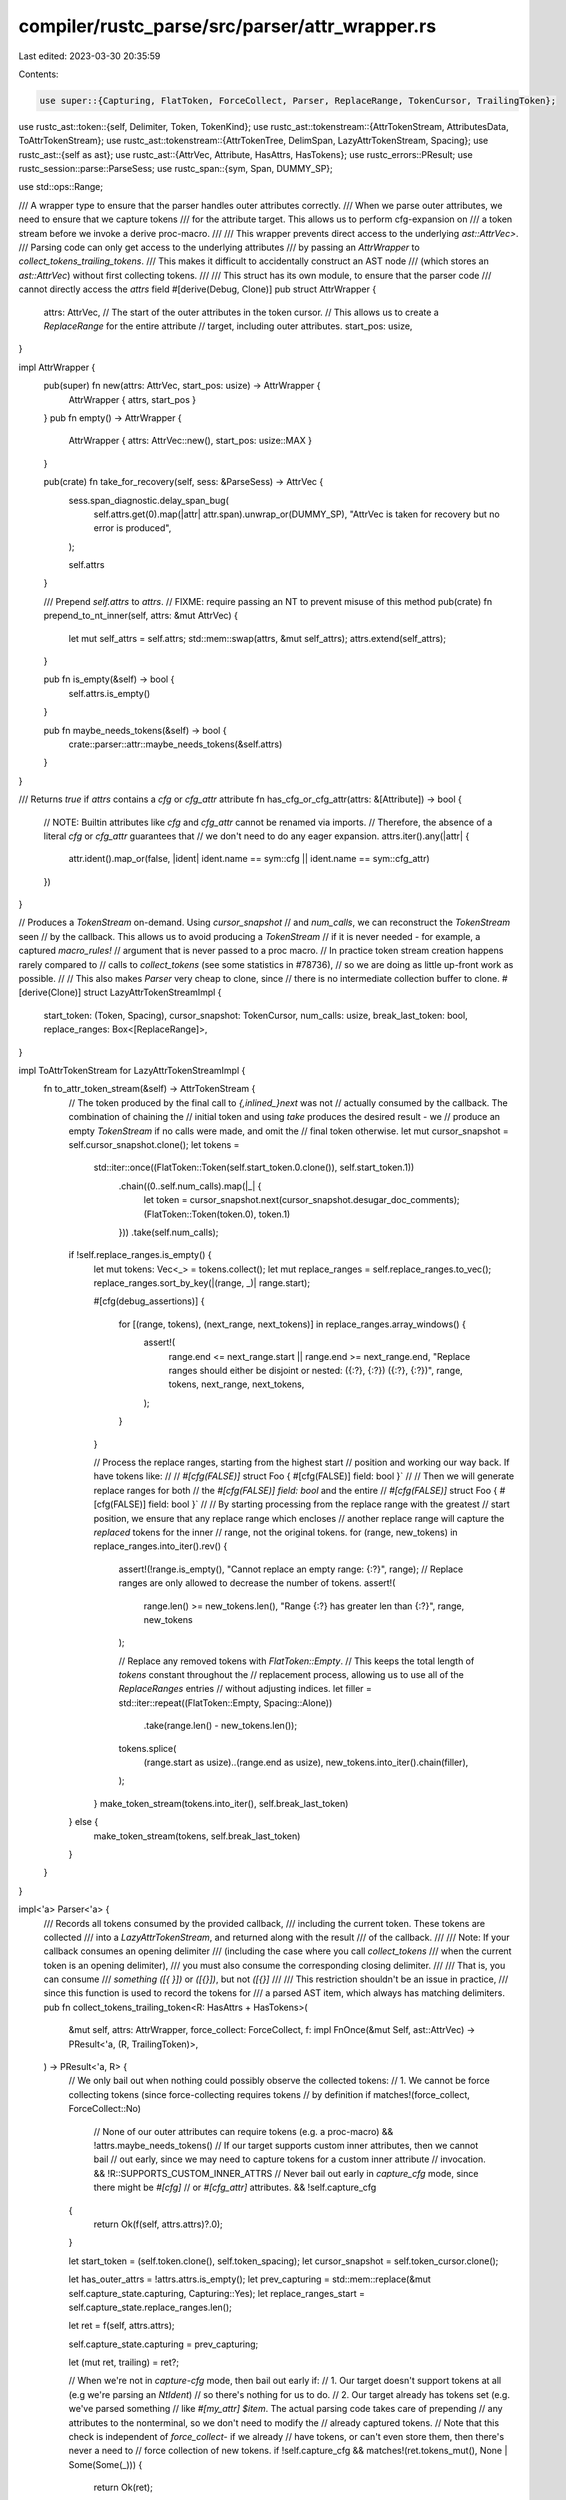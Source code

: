 compiler/rustc_parse/src/parser/attr_wrapper.rs
===============================================

Last edited: 2023-03-30 20:35:59

Contents:

.. code-block:: rs

    use super::{Capturing, FlatToken, ForceCollect, Parser, ReplaceRange, TokenCursor, TrailingToken};
use rustc_ast::token::{self, Delimiter, Token, TokenKind};
use rustc_ast::tokenstream::{AttrTokenStream, AttributesData, ToAttrTokenStream};
use rustc_ast::tokenstream::{AttrTokenTree, DelimSpan, LazyAttrTokenStream, Spacing};
use rustc_ast::{self as ast};
use rustc_ast::{AttrVec, Attribute, HasAttrs, HasTokens};
use rustc_errors::PResult;
use rustc_session::parse::ParseSess;
use rustc_span::{sym, Span, DUMMY_SP};

use std::ops::Range;

/// A wrapper type to ensure that the parser handles outer attributes correctly.
/// When we parse outer attributes, we need to ensure that we capture tokens
/// for the attribute target. This allows us to perform cfg-expansion on
/// a token stream before we invoke a derive proc-macro.
///
/// This wrapper prevents direct access to the underlying `ast::AttrVec>`.
/// Parsing code can only get access to the underlying attributes
/// by passing an `AttrWrapper` to `collect_tokens_trailing_tokens`.
/// This makes it difficult to accidentally construct an AST node
/// (which stores an `ast::AttrVec`) without first collecting tokens.
///
/// This struct has its own module, to ensure that the parser code
/// cannot directly access the `attrs` field
#[derive(Debug, Clone)]
pub struct AttrWrapper {
    attrs: AttrVec,
    // The start of the outer attributes in the token cursor.
    // This allows us to create a `ReplaceRange` for the entire attribute
    // target, including outer attributes.
    start_pos: usize,
}

impl AttrWrapper {
    pub(super) fn new(attrs: AttrVec, start_pos: usize) -> AttrWrapper {
        AttrWrapper { attrs, start_pos }
    }
    pub fn empty() -> AttrWrapper {
        AttrWrapper { attrs: AttrVec::new(), start_pos: usize::MAX }
    }

    pub(crate) fn take_for_recovery(self, sess: &ParseSess) -> AttrVec {
        sess.span_diagnostic.delay_span_bug(
            self.attrs.get(0).map(|attr| attr.span).unwrap_or(DUMMY_SP),
            "AttrVec is taken for recovery but no error is produced",
        );

        self.attrs
    }

    /// Prepend `self.attrs` to `attrs`.
    // FIXME: require passing an NT to prevent misuse of this method
    pub(crate) fn prepend_to_nt_inner(self, attrs: &mut AttrVec) {
        let mut self_attrs = self.attrs;
        std::mem::swap(attrs, &mut self_attrs);
        attrs.extend(self_attrs);
    }

    pub fn is_empty(&self) -> bool {
        self.attrs.is_empty()
    }

    pub fn maybe_needs_tokens(&self) -> bool {
        crate::parser::attr::maybe_needs_tokens(&self.attrs)
    }
}

/// Returns `true` if `attrs` contains a `cfg` or `cfg_attr` attribute
fn has_cfg_or_cfg_attr(attrs: &[Attribute]) -> bool {
    // NOTE: Builtin attributes like `cfg` and `cfg_attr` cannot be renamed via imports.
    // Therefore, the absence of a literal `cfg` or `cfg_attr` guarantees that
    // we don't need to do any eager expansion.
    attrs.iter().any(|attr| {
        attr.ident().map_or(false, |ident| ident.name == sym::cfg || ident.name == sym::cfg_attr)
    })
}

// Produces a `TokenStream` on-demand. Using `cursor_snapshot`
// and `num_calls`, we can reconstruct the `TokenStream` seen
// by the callback. This allows us to avoid producing a `TokenStream`
// if it is never needed - for example, a captured `macro_rules!`
// argument that is never passed to a proc macro.
// In practice token stream creation happens rarely compared to
// calls to `collect_tokens` (see some statistics in #78736),
// so we are doing as little up-front work as possible.
//
// This also makes `Parser` very cheap to clone, since
// there is no intermediate collection buffer to clone.
#[derive(Clone)]
struct LazyAttrTokenStreamImpl {
    start_token: (Token, Spacing),
    cursor_snapshot: TokenCursor,
    num_calls: usize,
    break_last_token: bool,
    replace_ranges: Box<[ReplaceRange]>,
}

impl ToAttrTokenStream for LazyAttrTokenStreamImpl {
    fn to_attr_token_stream(&self) -> AttrTokenStream {
        // The token produced by the final call to `{,inlined_}next` was not
        // actually consumed by the callback. The combination of chaining the
        // initial token and using `take` produces the desired result - we
        // produce an empty `TokenStream` if no calls were made, and omit the
        // final token otherwise.
        let mut cursor_snapshot = self.cursor_snapshot.clone();
        let tokens =
            std::iter::once((FlatToken::Token(self.start_token.0.clone()), self.start_token.1))
                .chain((0..self.num_calls).map(|_| {
                    let token = cursor_snapshot.next(cursor_snapshot.desugar_doc_comments);
                    (FlatToken::Token(token.0), token.1)
                }))
                .take(self.num_calls);

        if !self.replace_ranges.is_empty() {
            let mut tokens: Vec<_> = tokens.collect();
            let mut replace_ranges = self.replace_ranges.to_vec();
            replace_ranges.sort_by_key(|(range, _)| range.start);

            #[cfg(debug_assertions)]
            {
                for [(range, tokens), (next_range, next_tokens)] in replace_ranges.array_windows() {
                    assert!(
                        range.end <= next_range.start || range.end >= next_range.end,
                        "Replace ranges should either be disjoint or nested: ({:?}, {:?}) ({:?}, {:?})",
                        range,
                        tokens,
                        next_range,
                        next_tokens,
                    );
                }
            }

            // Process the replace ranges, starting from the highest start
            // position and working our way back. If have tokens like:
            //
            // `#[cfg(FALSE)]` struct Foo { #[cfg(FALSE)] field: bool }`
            //
            // Then we will generate replace ranges for both
            // the `#[cfg(FALSE)] field: bool` and the entire
            // `#[cfg(FALSE)]` struct Foo { #[cfg(FALSE)] field: bool }`
            //
            // By starting processing from the replace range with the greatest
            // start position, we ensure that any replace range which encloses
            // another replace range will capture the *replaced* tokens for the inner
            // range, not the original tokens.
            for (range, new_tokens) in replace_ranges.into_iter().rev() {
                assert!(!range.is_empty(), "Cannot replace an empty range: {:?}", range);
                // Replace ranges are only allowed to decrease the number of tokens.
                assert!(
                    range.len() >= new_tokens.len(),
                    "Range {:?} has greater len than {:?}",
                    range,
                    new_tokens
                );

                // Replace any removed tokens with `FlatToken::Empty`.
                // This keeps the total length of `tokens` constant throughout the
                // replacement process, allowing us to use all of the `ReplaceRanges` entries
                // without adjusting indices.
                let filler = std::iter::repeat((FlatToken::Empty, Spacing::Alone))
                    .take(range.len() - new_tokens.len());

                tokens.splice(
                    (range.start as usize)..(range.end as usize),
                    new_tokens.into_iter().chain(filler),
                );
            }
            make_token_stream(tokens.into_iter(), self.break_last_token)
        } else {
            make_token_stream(tokens, self.break_last_token)
        }
    }
}

impl<'a> Parser<'a> {
    /// Records all tokens consumed by the provided callback,
    /// including the current token. These tokens are collected
    /// into a `LazyAttrTokenStream`, and returned along with the result
    /// of the callback.
    ///
    /// Note: If your callback consumes an opening delimiter
    /// (including the case where you call `collect_tokens`
    /// when the current token is an opening delimiter),
    /// you must also consume the corresponding closing delimiter.
    ///
    /// That is, you can consume
    /// `something ([{ }])` or `([{}])`, but not `([{}]`
    ///
    /// This restriction shouldn't be an issue in practice,
    /// since this function is used to record the tokens for
    /// a parsed AST item, which always has matching delimiters.
    pub fn collect_tokens_trailing_token<R: HasAttrs + HasTokens>(
        &mut self,
        attrs: AttrWrapper,
        force_collect: ForceCollect,
        f: impl FnOnce(&mut Self, ast::AttrVec) -> PResult<'a, (R, TrailingToken)>,
    ) -> PResult<'a, R> {
        // We only bail out when nothing could possibly observe the collected tokens:
        // 1. We cannot be force collecting tokens (since force-collecting requires tokens
        //    by definition
        if matches!(force_collect, ForceCollect::No)
            // None of our outer attributes can require tokens (e.g. a proc-macro)
            && !attrs.maybe_needs_tokens()
            // If our target supports custom inner attributes, then we cannot bail
            // out early, since we may need to capture tokens for a custom inner attribute
            // invocation.
            && !R::SUPPORTS_CUSTOM_INNER_ATTRS
            // Never bail out early in `capture_cfg` mode, since there might be `#[cfg]`
            // or `#[cfg_attr]` attributes.
            && !self.capture_cfg
        {
            return Ok(f(self, attrs.attrs)?.0);
        }

        let start_token = (self.token.clone(), self.token_spacing);
        let cursor_snapshot = self.token_cursor.clone();

        let has_outer_attrs = !attrs.attrs.is_empty();
        let prev_capturing = std::mem::replace(&mut self.capture_state.capturing, Capturing::Yes);
        let replace_ranges_start = self.capture_state.replace_ranges.len();

        let ret = f(self, attrs.attrs);

        self.capture_state.capturing = prev_capturing;

        let (mut ret, trailing) = ret?;

        // When we're not in `capture-cfg` mode, then bail out early if:
        // 1. Our target doesn't support tokens at all (e.g we're parsing an `NtIdent`)
        //    so there's nothing for us to do.
        // 2. Our target already has tokens set (e.g. we've parsed something
        // like `#[my_attr] $item`. The actual parsing code takes care of prepending
        // any attributes to the nonterminal, so we don't need to modify the
        // already captured tokens.
        // Note that this check is independent of `force_collect`- if we already
        // have tokens, or can't even store them, then there's never a need to
        // force collection of new tokens.
        if !self.capture_cfg && matches!(ret.tokens_mut(), None | Some(Some(_))) {
            return Ok(ret);
        }

        // This is very similar to the bail out check at the start of this function.
        // Now that we've parsed an AST node, we have more information available.
        if matches!(force_collect, ForceCollect::No)
            // We now have inner attributes available, so this check is more precise
            // than `attrs.maybe_needs_tokens()` at the start of the function.
            // As a result, we don't need to check `R::SUPPORTS_CUSTOM_INNER_ATTRS`
            && !crate::parser::attr::maybe_needs_tokens(ret.attrs())
            // Subtle: We call `has_cfg_or_cfg_attr` with the attrs from `ret`.
            // This ensures that we consider inner attributes (e.g. `#![cfg]`),
            // which require us to have tokens available
            // We also call `has_cfg_or_cfg_attr` at the beginning of this function,
            // but we only bail out if there's no possibility of inner attributes
            // (!R::SUPPORTS_CUSTOM_INNER_ATTRS)
            // We only capture about `#[cfg]` or `#[cfg_attr]` in `capture_cfg`
            // mode - during normal parsing, we don't need any special capturing
            // for those attributes, since they're builtin.
            && !(self.capture_cfg && has_cfg_or_cfg_attr(ret.attrs()))
        {
            return Ok(ret);
        }

        let mut inner_attr_replace_ranges = Vec::new();
        // Take the captured ranges for any inner attributes that we parsed.
        for inner_attr in ret.attrs().iter().filter(|a| a.style == ast::AttrStyle::Inner) {
            if let Some(attr_range) = self.capture_state.inner_attr_ranges.remove(&inner_attr.id) {
                inner_attr_replace_ranges.push(attr_range);
            } else {
                self.sess
                    .span_diagnostic
                    .delay_span_bug(inner_attr.span, "Missing token range for attribute");
            }
        }

        let replace_ranges_end = self.capture_state.replace_ranges.len();

        let cursor_snapshot_next_calls = cursor_snapshot.num_next_calls;
        let mut end_pos = self.token_cursor.num_next_calls;

        let mut captured_trailing = false;

        // Capture a trailing token if requested by the callback 'f'
        match trailing {
            TrailingToken::None => {}
            TrailingToken::Gt => {
                assert_eq!(self.token.kind, token::Gt);
            }
            TrailingToken::Semi => {
                assert_eq!(self.token.kind, token::Semi);
                end_pos += 1;
                captured_trailing = true;
            }
            TrailingToken::MaybeComma => {
                if self.token.kind == token::Comma {
                    end_pos += 1;
                    captured_trailing = true;
                }
            }
        }

        // If we 'broke' the last token (e.g. breaking a '>>' token to two '>' tokens),
        // then extend the range of captured tokens to include it, since the parser
        // was not actually bumped past it. When the `LazyAttrTokenStream` gets converted
        // into an `AttrTokenStream`, we will create the proper token.
        if self.token_cursor.break_last_token {
            assert!(!captured_trailing, "Cannot set break_last_token and have trailing token");
            end_pos += 1;
        }

        let num_calls = end_pos - cursor_snapshot_next_calls;

        // If we have no attributes, then we will never need to
        // use any replace ranges.
        let replace_ranges: Box<[ReplaceRange]> = if ret.attrs().is_empty() && !self.capture_cfg {
            Box::new([])
        } else {
            // Grab any replace ranges that occur *inside* the current AST node.
            // We will perform the actual replacement when we convert the `LazyAttrTokenStream`
            // to an `AttrTokenStream`.
            let start_calls: u32 = cursor_snapshot_next_calls.try_into().unwrap();
            self.capture_state.replace_ranges[replace_ranges_start..replace_ranges_end]
                .iter()
                .cloned()
                .chain(inner_attr_replace_ranges.iter().cloned())
                .map(|(range, tokens)| {
                    ((range.start - start_calls)..(range.end - start_calls), tokens)
                })
                .collect()
        };

        let tokens = LazyAttrTokenStream::new(LazyAttrTokenStreamImpl {
            start_token,
            num_calls,
            cursor_snapshot,
            break_last_token: self.token_cursor.break_last_token,
            replace_ranges,
        });

        // If we support tokens at all
        if let Some(target_tokens) = ret.tokens_mut() {
            if target_tokens.is_none() {
                // Store se our newly captured tokens into the AST node
                *target_tokens = Some(tokens.clone());
            }
        }

        let final_attrs = ret.attrs();

        // If `capture_cfg` is set and we're inside a recursive call to
        // `collect_tokens_trailing_token`, then we need to register a replace range
        // if we have `#[cfg]` or `#[cfg_attr]`. This allows us to run eager cfg-expansion
        // on the captured token stream.
        if self.capture_cfg
            && matches!(self.capture_state.capturing, Capturing::Yes)
            && has_cfg_or_cfg_attr(final_attrs)
        {
            let attr_data = AttributesData { attrs: final_attrs.iter().cloned().collect(), tokens };

            // Replace the entire AST node that we just parsed, including attributes,
            // with a `FlatToken::AttrTarget`. If this AST node is inside an item
            // that has `#[derive]`, then this will allow us to cfg-expand this
            // AST node.
            let start_pos =
                if has_outer_attrs { attrs.start_pos } else { cursor_snapshot_next_calls };
            let new_tokens = vec![(FlatToken::AttrTarget(attr_data), Spacing::Alone)];

            assert!(
                !self.token_cursor.break_last_token,
                "Should not have unglued last token with cfg attr"
            );
            let range: Range<u32> = (start_pos.try_into().unwrap())..(end_pos.try_into().unwrap());
            self.capture_state.replace_ranges.push((range, new_tokens));
            self.capture_state.replace_ranges.extend(inner_attr_replace_ranges);
        }

        // Only clear our `replace_ranges` when we're finished capturing entirely.
        if matches!(self.capture_state.capturing, Capturing::No) {
            self.capture_state.replace_ranges.clear();
            // We don't clear `inner_attr_ranges`, as doing so repeatedly
            // had a measurable performance impact. Most inner attributes that
            // we insert will get removed - when we drop the parser, we'll free
            // up the memory used by any attributes that we didn't remove from the map.
        }
        Ok(ret)
    }
}

/// Converts a flattened iterator of tokens (including open and close delimiter tokens)
/// into a `TokenStream`, creating a `TokenTree::Delimited` for each matching pair
/// of open and close delims.
fn make_token_stream(
    mut iter: impl Iterator<Item = (FlatToken, Spacing)>,
    break_last_token: bool,
) -> AttrTokenStream {
    #[derive(Debug)]
    struct FrameData {
        // This is `None` for the first frame, `Some` for all others.
        open_delim_sp: Option<(Delimiter, Span)>,
        inner: Vec<AttrTokenTree>,
    }
    let mut stack = vec![FrameData { open_delim_sp: None, inner: vec![] }];
    let mut token_and_spacing = iter.next();
    while let Some((token, spacing)) = token_and_spacing {
        match token {
            FlatToken::Token(Token { kind: TokenKind::OpenDelim(delim), span }) => {
                stack.push(FrameData { open_delim_sp: Some((delim, span)), inner: vec![] });
            }
            FlatToken::Token(Token { kind: TokenKind::CloseDelim(delim), span }) => {
                let frame_data = stack
                    .pop()
                    .unwrap_or_else(|| panic!("Token stack was empty for token: {:?}", token));

                let (open_delim, open_sp) = frame_data.open_delim_sp.unwrap();
                assert_eq!(
                    open_delim, delim,
                    "Mismatched open/close delims: open={:?} close={:?}",
                    open_delim, span
                );
                let dspan = DelimSpan::from_pair(open_sp, span);
                let stream = AttrTokenStream::new(frame_data.inner);
                let delimited = AttrTokenTree::Delimited(dspan, delim, stream);
                stack
                    .last_mut()
                    .unwrap_or_else(|| {
                        panic!("Bottom token frame is missing for token: {:?}", token)
                    })
                    .inner
                    .push(delimited);
            }
            FlatToken::Token(token) => stack
                .last_mut()
                .expect("Bottom token frame is missing!")
                .inner
                .push(AttrTokenTree::Token(token, spacing)),
            FlatToken::AttrTarget(data) => stack
                .last_mut()
                .expect("Bottom token frame is missing!")
                .inner
                .push(AttrTokenTree::Attributes(data)),
            FlatToken::Empty => {}
        }
        token_and_spacing = iter.next();
    }
    let mut final_buf = stack.pop().expect("Missing final buf!");
    if break_last_token {
        let last_token = final_buf.inner.pop().unwrap();
        if let AttrTokenTree::Token(last_token, spacing) = last_token {
            let unglued_first = last_token.kind.break_two_token_op().unwrap().0;

            // An 'unglued' token is always two ASCII characters
            let mut first_span = last_token.span.shrink_to_lo();
            first_span = first_span.with_hi(first_span.lo() + rustc_span::BytePos(1));

            final_buf
                .inner
                .push(AttrTokenTree::Token(Token::new(unglued_first, first_span), spacing));
        } else {
            panic!("Unexpected last token {:?}", last_token)
        }
    }
    AttrTokenStream::new(final_buf.inner)
}

// Some types are used a lot. Make sure they don't unintentionally get bigger.
#[cfg(all(target_arch = "x86_64", target_pointer_width = "64"))]
mod size_asserts {
    use super::*;
    use rustc_data_structures::static_assert_size;
    // tidy-alphabetical-start
    static_assert_size!(AttrWrapper, 16);
    static_assert_size!(LazyAttrTokenStreamImpl, 144);
    // tidy-alphabetical-end
}


